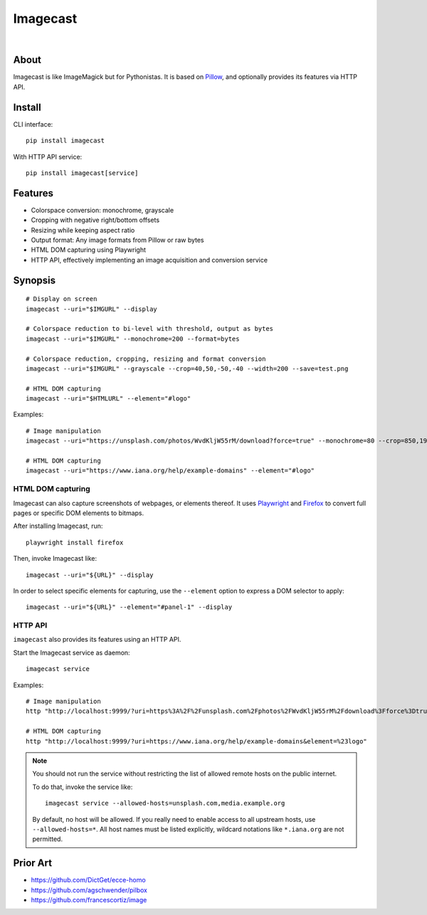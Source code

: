 #########
Imagecast
#########

|

.. start-badges

|ci-tests| |ci-coverage| |license| |pypi-downloads|
|python-versions| |status| |pypi-version|

.. |ci-tests| image:: https://github.com/panodata/imagecast/actions/workflows/tests.yml/badge.svg
    :target: https://github.com/panodata/imagecast/actions/workflows/tests.yml

.. |ci-coverage| image:: https://codecov.io/gh/panodata/imagecast/branch/main/graph/badge.svg
    :target: https://codecov.io/gh/panodata/imagecast
    :alt: Test suite code coverage

.. |python-versions| image:: https://img.shields.io/pypi/pyversions/imagecast.svg
    :target: https://python.org

.. |pypi-version| image:: https://img.shields.io/pypi/v/imagecast.svg
    :target: https://pypi.org/project/imagecast/

.. |status| image:: https://img.shields.io/pypi/status/imagecast.svg
    :target: https://pypi.org/project/imagecast/

.. |license| image:: https://img.shields.io/pypi/l/imagecast.svg
    :target: https://pypi.org/project/imagecast/

.. |pypi-downloads| image:: https://static.pepy.tech/badge/imagecast/month
    :target: https://pepy.tech/project/imagecast

.. end-badges


*****
About
*****

Imagecast is like ImageMagick but for Pythonistas. It is based on Pillow_,
and optionally provides its features via HTTP API.


*******
Install
*******

CLI interface::

    pip install imagecast

With HTTP API service::

    pip install imagecast[service]


********
Features
********

- Colorspace conversion: monochrome, grayscale
- Cropping with negative right/bottom offsets
- Resizing while keeping aspect ratio
- Output format: Any image formats from Pillow or raw bytes
- HTML DOM capturing using Playwright
- HTTP API, effectively implementing an image
  acquisition and conversion service


********
Synopsis
********

::

    # Display on screen
    imagecast --uri="$IMGURL" --display

    # Colorspace reduction to bi-level with threshold, output as bytes
    imagecast --uri="$IMGURL" --monochrome=200 --format=bytes

    # Colorspace reduction, cropping, resizing and format conversion
    imagecast --uri="$IMGURL" --grayscale --crop=40,50,-50,-40 --width=200 --save=test.png

    # HTML DOM capturing
    imagecast --uri="$HTMLURL" --element="#logo"

Examples::

    # Image manipulation
    imagecast --uri="https://unsplash.com/photos/WvdKljW55rM/download?force=true" --monochrome=80 --crop=850,1925,-950,-900 --width=640 --display

    # HTML DOM capturing
    imagecast --uri="https://www.iana.org/help/example-domains" --element="#logo"

HTML DOM capturing
==================

Imagecast can also capture screenshots of webpages, or elements thereof. It uses
`Playwright`_ and `Firefox`_ to convert full pages or specific DOM elements
to bitmaps.

After installing Imagecast, run::

    playwright install firefox

Then, invoke Imagecast like::

    imagecast --uri="${URL}" --display

In order to select specific elements for capturing, use the ``--element`` option
to express a DOM selector to apply::

    imagecast --uri="${URL}" --element="#panel-1" --display


HTTP API
========

``imagecast`` also provides its features using an HTTP API.

Start the Imagecast service as daemon::

    imagecast service

Examples::

    # Image manipulation
    http "http://localhost:9999/?uri=https%3A%2F%2Funsplash.com%2Fphotos%2FWvdKljW55rM%2Fdownload%3Fforce%3Dtrue&monochrome=80&crop=850,1925,-950,-900&width=640"

    # HTML DOM capturing
    http "http://localhost:9999/?uri=https://www.iana.org/help/example-domains&element=%23logo"


.. note::

    You should not run the service without restricting the
    list of allowed remote hosts on the public internet.

    To do that, invoke the service like::

        imagecast service --allowed-hosts=unsplash.com,media.example.org

    By default, no host will be allowed. If you really need to enable access
    to all upstream hosts, use ``--allowed-hosts=*``. All host names must be
    listed explicitly, wildcard notations like ``*.iana.org`` are not permitted.


*********
Prior Art
*********

- https://github.com/DictGet/ecce-homo
- https://github.com/agschwender/pilbox
- https://github.com/francescortiz/image


.. _Firefox: https://www.mozilla.org/firefox/
.. _Pillow: https://pillow.readthedocs.io/
.. _Playwright: https://playwright.dev/
